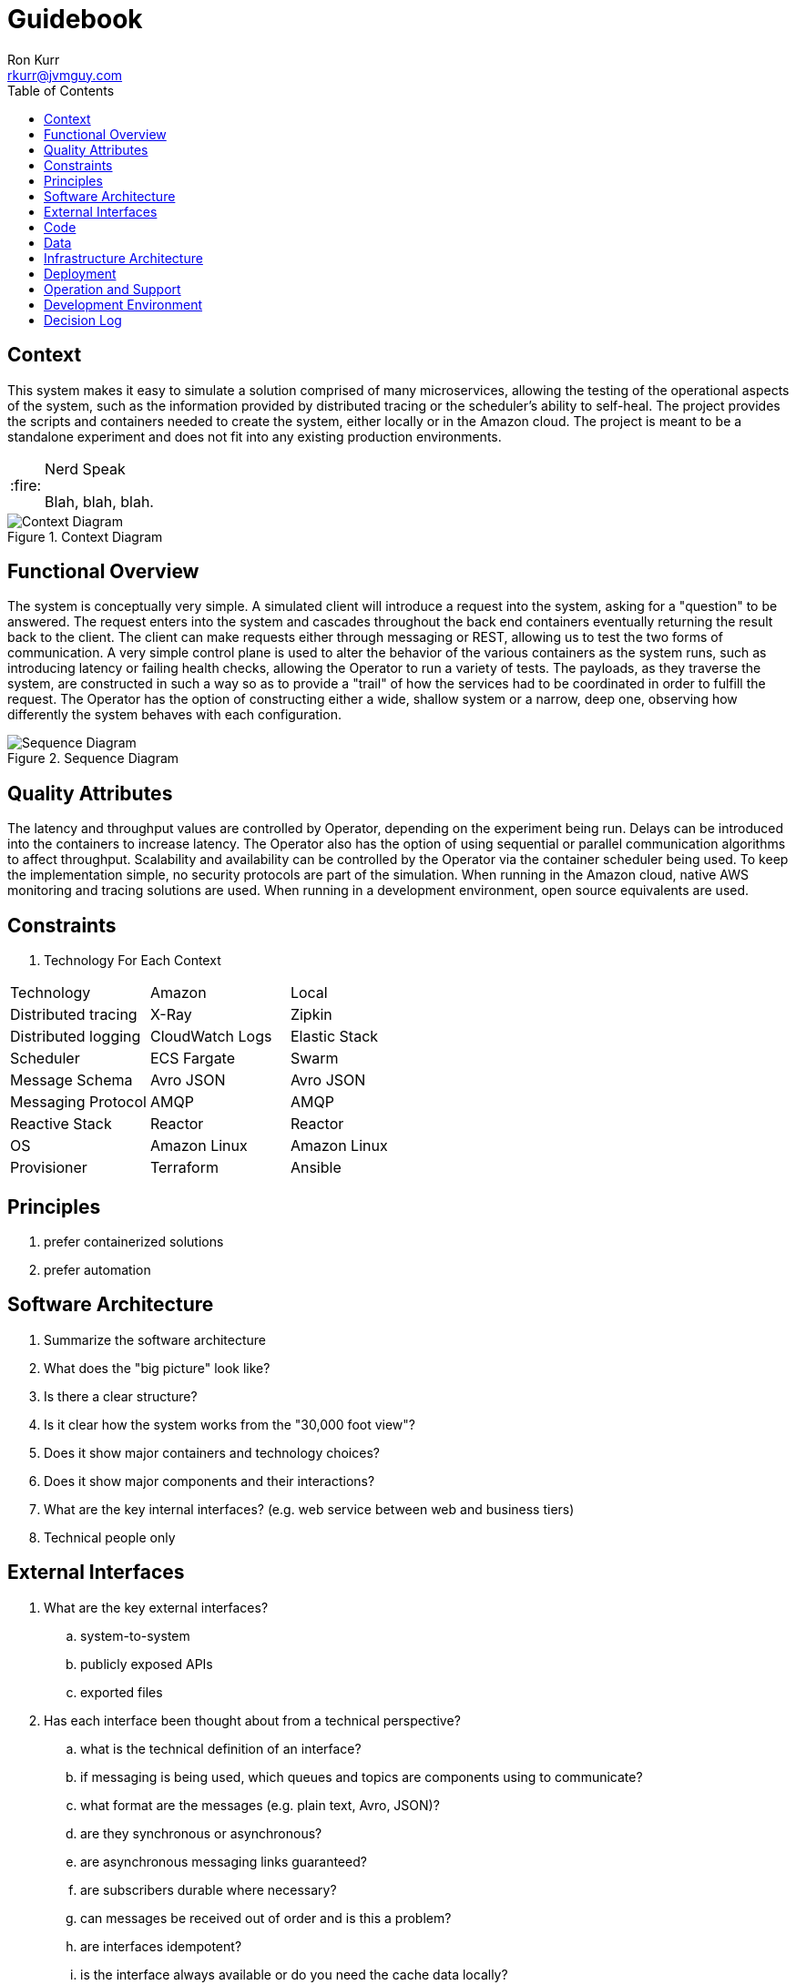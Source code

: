 :toc:
:toc-placement!:

:note-caption: :information_source:
:tip-caption: :bulb:
:important-caption: :heavy_exclamation_mark:
:warning-caption: :warning:
:caution-caption: :fire:

= Guidebook
Ron Kurr <rkurr@jvmguy.com>

toc::[]

== Context
This system makes it easy to simulate a solution comprised of many microservices, allowing the testing of the operational aspects of the system, such as the information provided by distributed tracing or the scheduler's ability to self-heal.  The project provides the scripts and containers needed to create the system, either locally or in the Amazon cloud.  The project is meant to be a standalone experiment and does not fit into any existing production environments.

[CAUTION]
.Nerd Speak
===========
Blah, blah, blah.
===========

.Context Diagram
image::images/context-diagram.png[Context Diagram]

== Functional Overview
The system is conceptually very simple.  A simulated client will introduce a request into the system, asking for a "question" to be answered.  The request enters into the system and cascades throughout the back end containers  eventually returning the result back to the client.  The client can make requests either through messaging or REST, allowing us to test the two forms of communication.  A very simple control plane is used to alter the behavior of the various containers as the system runs, such as introducing latency or failing health checks, allowing the Operator to run a variety of tests.  The payloads, as they traverse the system, are constructed in such a way so as to provide a "trail" of how the services had to be coordinated in order to fulfill the request.  The Operator has the option of constructing either a wide, shallow system or a narrow, deep one, observing how differently the system behaves with each configuration.

.Sequence Diagram
image::images/sequence-diagram.png[Sequence Diagram]

== Quality Attributes
The latency and throughput values are controlled by Operator, depending on the experiment being run.  Delays can be introduced into the containers to increase latency.  The Operator also has the option of using sequential or parallel communication algorithms to affect throughput.  Scalability and availability can be controlled by the Operator via the container scheduler being used.  To keep the implementation simple, no security protocols are part of the simulation.  When running in the Amazon cloud, native AWS monitoring and tracing solutions are used.  When running in a development environment, open source equivalents are used.

== Constraints

. Technology For Each Context
[options="header"]
|=======
|Technology          |Amazon          |Local
|Distributed tracing |X-Ray           |Zipkin
|Distributed logging |CloudWatch Logs |Elastic Stack
|Scheduler           |ECS Fargate     |Swarm
|Message Schema      |Avro JSON       |Avro JSON
|Messaging Protocol  |AMQP            |AMQP
|Reactive Stack      |Reactor         |Reactor
|OS                  |Amazon Linux    |Amazon Linux
|Provisioner         |Terraform       |Ansible
|=======

== Principles
. prefer containerized solutions
. prefer automation

== Software Architecture
. Summarize the software architecture
. What does the "big picture" look like?
. Is there a clear structure?
. Is it clear how the system works from the "30,000 foot view"?
. Does it show major containers and technology choices?
. Does it show major components and their interactions?
. What are the key internal interfaces? (e.g. web service between web and business tiers)
. Technical people only

== External Interfaces
. What are the key external interfaces?
.. system-to-system
.. publicly exposed APIs
.. exported files
. Has each interface been thought about from a technical perspective?
.. what is the technical definition of an interface?
.. if messaging is being used, which queues and topics are components using to communicate?
.. what format are the messages (e.g. plain text, Avro, JSON)?
.. are they synchronous or asynchronous?
.. are asynchronous messaging links guaranteed?
.. are subscribers durable where necessary?
.. can messages be received out of order and is this a problem?
.. are interfaces idempotent?
.. is the interface always available or do you need the cache data locally?
.. how is performance/security/etc catered for?
. Has each interface been thought about from a non-technical perspective?
.. who has ownership of the interface?
.. how often does the interface change and how is versioning handled?
.. are there service-level agreements in place?
. A paragraph on each interface covering this topics is sufficient
. Technical people only

== Code
.Dynamic Routing Logic
We need a mechanism that allows the Operator to configure different message routes using the same set of components so different system tests can be performed.  The *Routing Slip* pattern, in combination with AMQP's Headers Exchange, is a good fit for this problem.  https://www.cloudamqp.com/blog/2015-09-03-part4-rabbitmq-for-beginners-exchanges-routing-keys-bindings.html[Headers Exchange] is used to route messages to the proper consumers based on the values of AMQP headers.

. Headers Used For Routing
. *Message Type* -- can be either *Command* or *Event*
. *Subject* -- the *what* or *whom* the message is about, e.g. *user* or *authenticator*
. *Verb* -- in the case of a Command, what we want the Subject to do.  In the case of an Event, what the Subject has done. For example, *authenticate* or *authenticated*.

These headers are filled in whenever a message is sent to the Headers Exchange, which routes the message to any interested parties.  Once the message arrives at its destination, the consumer needs to know what to do with the message.  That is where the Routing Slip comes into play.  Each message payload contains a routing slip section which contains a list of message coordinates (header values) that need to be emitted.

.Optional Routing Slip Section
[source,JSON]
----
{
    "routing-slip":
    [
        {
            "type": "command",
            "subject": "user",
            "verb": "authenticate"
        },
        {
            "type": "event",
            "subject": "user",
            "verb": "failed authentication"
        },
        {
            "type": "command",
            "subject": "images",
            "verb": "fetch"
        },
        {
            "type": "event",
            "subject": "images",
            "verb": "fetched"
        }
    ]
}
----

In the above example, there are four messages described in the sequence.  The consumer will emit an event to the coordinates described in the first item in the list,  The remaining 3 items are placed in the message payload for the next consumer to process.  This is repeated until the routing slip list is empty.

. Describe implementation details for important/complex parts of the system
. homegrown frameworks
. WebMVC frameworks
. approach to security
. domain model
. component frameworks
. configuration mechanisms
. architectural layering
. exceptions and logging
. how patterns and principals are implemented
. short description of each element using diagrams as necessary
. Technical people only

== Data
. Record anything that is important from the data perspective
. What does the data model look like?
. Where is data stored?
. Who owns the data?
. How much storage space is needed for the data?
. Are there any requirements for long term archival?
. Are there any requirements for log files and audit trails?
. Are flat files being used for storage?
. short description of each element using diagrams as necessary
. Technical people only, including Operations

== Infrastructure Architecture
. Describe the physical/virtual hardware and networks the software will be deployed to.
. Is there a clear physical architecture?
. What hardware does this include across all tiers?
. Does it cater for redundancy, failover and disaster recovery if applicable?
. Is it clear how the chosen hardware components have been sized and selected?
. If multiple servers and sites are used, what are the network links between them?
. Who is responsible for support and maintenance of the infrastructure?
. Are there central teams to look after common infrastructure?
. Who owns the resources?
. Are there sufficient environments for development, testing, acceptance, pre-production, production?
. Provide an infrastructure/network diagram with a short narrative
. Technical people only, including Operations

== Deployment
. Describe the mapping between software (containers) and the infrastructure.
. How and where is the software installed and configured?
. Is it clear how the software will be deployed across the infrastructure elements described in the Infrastructure Architecture section?
. What are the options and have they been documented?
. Is it understood how memory and CPU will be partitioned between the processes running on a single piece of infrastructure?
. Are any containers/components running in an active-active, active-passive, hot-standby, cold-standby formation?
. Has the deployment and rollback strategy been defined?
. What happens in the event of a software or infrastructure failure?
. Is it clear how data is replicated across sites?
. Can use tables to show mapping between containers and infrastructure
. Can use UML deployment diagrams
. Can use color coding to designate runtime status (primary vs secondary, etc_
. Technical people only, including Operations

== Operation and Support
. Be explicit about to run, monitor and manage the software
. Is it clear how the software provides the ability for Operations to monitor and manage the system?
. Has is this achieved across all tiers of the architecture?
. How can Operations diagnose problems?
. Where are errors and information logged?
. Do configuration changes require a restart?
. Are there any manual housekeeping tasks that need to be performed on a regular basis?
. Does old data need to be periodically archived?
. A simple narrative should suffice here
. Technical people only, including Operations

== Development Environment
. Summarize how new team members set up a development environment
. Pre-requisite versions of software needed
. Links to software downloads
. Links to virtual machines
. Environment variables
. Host name entries
. IDE configuration
. Build and test instructions
. Database population scripts
. Username, passwords and certificates for connecting to services
. Links to build servers
. Technical people only, developers specifically

== Decision Log
. Capture major decisions that have been made
. Why did you choose technology/framework X over Y and Z?
. How did you make the selection? PoC? Product evaluation?
. Did corporate policy or architecture standards force you to select X?
. Why did you choose the selected architecture?  What other options did you consider?
. How do you know that the solution satisfies the major non-functional requirements?
. Short paragraph describing each decision. Include a date of the decision?
. Technical people only
